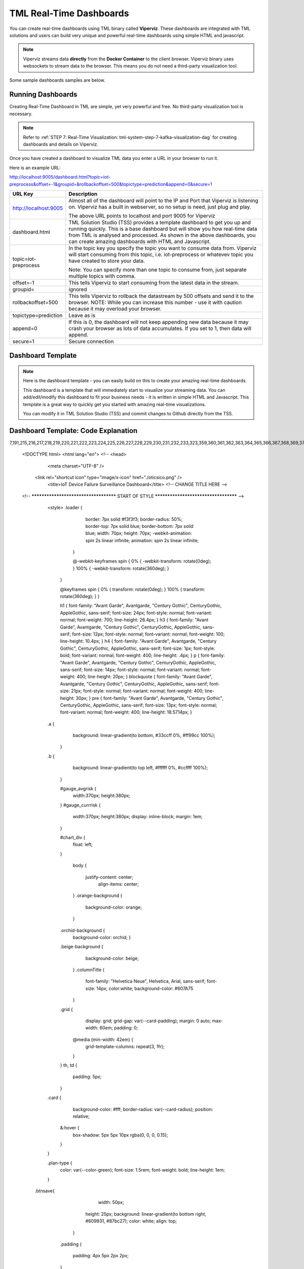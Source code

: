 TML Real-Time Dashboards
=========================

You can create real-time dashboards using TML binary called **Viperviz**.  These dashboards are integrated with TML solutions and users can build very unique and powerful real-time dashboards using simple HTML and javascript.

.. note::

   Viperviz streams data **directly** from the **Docker Container** to the client browser.  Viperviz binary uses websockets to stream data to the browser.  This 
   means you do not need a third-party visualization tool.

Some sample dashboards samples are below.

.. figure:: d1.png

.. figure:: cyberdash2.png

.. figure:: d2.png

.. figure:: d3.png

.. figure:: d4.png


.. figure:: hdash1.png

Running Dashboards
-------------------

Creating Real-Time Dashboard in TML are simple, yet very powerful and free.  No third-party visualization tool is necessary. 

.. note::
   Refer to :ref:`STEP 7: Real-Time Visualization: tml-system-step-7-kafka-visualization-dag` for creating dashboards and details on Viperviz.

Once you have created a dashboard to visualize TML data you enter a URL in your browser to run it.

Here is an example URL:

http://localhost:9005/dashboard.html?topic=iot-preprocess&offset=-1&groupid=&rollbackoffset=500&topictype=prediction&append=0&secure=1

.. list-table::

   * - **URL Key**
     - **Description**
   * - http://localhost:9005
     - Almost all of the dashboard will point to the IP and Port that Viperviz is listening on.  Viperviz has a built in webserver, so no setup is need, just plug 
       and play.

       The above URL points to localhost and port 9005 for Viperviz
   * - dashboard.html
     - TML Solution Studio (TSS) provides a template dashboard to get you up and running quickly.  This is a base dashboard but will show you how real-time data 
       from TML is analysed and processed.  As shown in the above dashboards, you can create amazing dashboards with HTML and Javascript.
   * - topic=iot-preprocess
     - In the topic key you specify the topic you want to consume data from.  Viperviz will start consuming from this topic, i.e. iot-preprocess or whatevev topic 
       you have created to store your data.

       Note: You can specify more than one topic to consume from, just separate multiple topics with comma.
   * - offset=-1
     - This tells Viperviz to start consuming from the latest data in the stream.
   * - groupid=
     - ignored
   * - rollbackoffset=500
     - This tells Viperviz to rollback the datastream by 500 offsets and send it to the browser.  NOTE: While you can increase this number - use it with caution 
       because it may overload your browser.  
   * - topictype=prediction
     - Leave as is
   * - append=0
     - If this is 0, the dashboard will not keep appending new data because it may crash your browser as lots of data accumulates.  If you set to 1, then data will 
       append.
   * - secure=1
     - Secure connection

Dashboard Template
------------------

.. note::
   
   Here is the dashboard template - you can easily build on this to create your amazing real-time dashboards.

   This dashboard is a template that will immediately start to visualize your streaming data.  You can add/edit/modify this dashboard to fit your business needs - 
   it is written in simple HTML and Javascript.  This template is a great way to quickly get you started with amazing real-time visualizations.

   You can modify it in TML Solution Studio (TSS) and commit changes to Github directly from the TSS.

.. figure:: dashtemp.png

Dashboard Template: Code Explanation
----------------------------

.. code-block:: HTML
   :emphasize-lines: 
7,191,215,216,217,218,219,220,221,222,223,224,225,226,227,228,229,230,231,232,233,323,359,360,361,362,363,364,365,366,367,368,369,370,371,372,373,374,375,376,377,378,379,380,381,382,383,384,385,386,387,388,389,390,391,392,393,394,395,396,397,398,399,400,401,402,403,404,405,406,407,408,414,456,548,594,595,596,597,598,599,600,603,605,606,607,608,609,614,653,654,655,663,664,688,689,690,691,692,693,694,695,696,697,698,699,700,722,723,724,725,726,727,728,729,730,731,732,733,734,735,736,737,738,746,756
 
      <!DOCTYPE html>
      <html lang="en">
      <!--
      <head>
          <meta charset="UTF-8" />
      	<link rel="shortcut icon" type="image/x-icon" href="./oticsico.png" />
         <title>IoT Device Failure Surveillance Dashboard</title>                             <!-- CHANGE TITLE HERE -->
      
      <!-- ************************************** START OF STYLE *************************************  -->    
        <style>
      	.loader {
           border: 7px solid #f3f3f3;
           border-radius: 50%;
           border-top: 7px solid blue;
           border-bottom: 7px solid blue;
           width: 70px;
           height: 70px;
           -webkit-animation: spin 2s linear infinite;
           animation: spin 2s linear infinite;   
          }
      
          @-webkit-keyframes spin {
          0% { -webkit-transform: rotate(0deg); }
          100% { -webkit-transform: rotate(360deg); }
         }
      
         @keyframes spin {
         0% { transform: rotate(0deg); }
         100% { transform: rotate(360deg); }
         }
      
         h1 { font-family: "Avant Garde", Avantgarde, "Century Gothic", CenturyGothic, AppleGothic, sans-serif; font-size: 24px; font-style: normal; font-variant: normal; font-weight: 700; line-height: 26.4px; } h3 { font-family: "Avant Garde", Avantgarde, "Century Gothic", CenturyGothic, AppleGothic, sans-serif; font-size: 12px; font-style: normal; font-variant: normal; font-weight: 100; line-height: 10.4px; } h4 { font-family: "Avant Garde", Avantgarde, "Century Gothic", CenturyGothic, AppleGothic, sans-serif; font-size: 1px; font-style: bold; font-variant: normal; font-weight: 400; line-height: .4px; } p { font-family: "Avant Garde", Avantgarde, "Century Gothic", CenturyGothic, AppleGothic, sans-serif; font-size: 14px; font-style: normal; font-variant: normal; font-weight: 400; line-height: 20px; } blockquote { font-family: "Avant Garde", Avantgarde, "Century Gothic", CenturyGothic, AppleGothic, sans-serif; font-size: 21px; font-style: normal; font-variant: normal; font-weight: 400; line-height: 30px; } pre { font-family: "Avant Garde", Avantgarde, "Century Gothic", CenturyGothic, AppleGothic, sans-serif; font-size: 13px; font-style: normal; font-variant: normal; font-weight: 400; line-height: 18.5714px; }
        .a {
          background: linear-gradient(to bottom, #33ccff 0%, #ff99cc 100%);
         }
        .b {
               background: linear-gradient(to top left, #ffffff 0%, #ccffff 100%);
         }
       
         #gauge_avgrisk {
           width:370px; height:380px;
         }
         #gauge_currrisk {
            width:370px; height:380px;
            display: inline-block;
            margin: 1em;
         }
      
         #chart_div {
                float: left;
         }
              
          body {
                  
            justify-content: center;
             align-items: center;
          }
          .orange-background {
           background-color: orange;
          }
      
         .orchid-background {
          background-color: orchid;
          }
      
         .beige-background {
           background-color: beige;
          }		
          .columnTitle {
                font-family: "Helvetica Neue", Helvetica, Arial, sans-serif;
                font-size: 14px; 
                color:white;
                background-color: #607A75
          } 
         .grid {
           display: grid;
           grid-gap: var(--card-padding);
           margin: 0 auto;
           max-width: 60em;
           padding: 0;
       
          @media (min-width: 42em) {
           grid-template-columns: repeat(3, 1fr);
          }
         }
         th, td {
           padding: 5px;
         }
      
        .card {
          background-color: #fff;
          border-radius: var(--card-radius);
          position: relative;
        
         &:hover {
          box-shadow: 5px 5px 10px rgba(0, 0, 0, 0.15);
         }
        }
      
        .plan-type {
          color: var(--color-green);
          font-size: 1.5rem;
          font-weight: bold;
          line-height: 1em;
        }
       .btnsave{
             width: 50px;
      	   height: 25px;
      	   background: linear-gradient(to bottom right, #609931, #87bc27);
      	   color: white;
      	   align: top;
          }
      	
         .padding
         {
          padding: 4px 5px 2px 2px;
         }	  
      
        #map {
              position: relative;
              width: 100%;
              height: 500px;
            }      
      </style>
      
      <!-- ************************************** END OF STYLE *************************************  -->

      <!-- ************************************** START SCRIPTS *************************************  -->      
      <script type="text/javascript" src="/js/attention.js"></script>   
      <script type="text/javascript" src="/js/r.min.js"></script>   
      <script type="text/javascript" src="/js/justgage.js"></script>   
      <script type="text/javascript" src="/js/justgage.min.js"></script>   
      <script src="/js/d3.min.js"></script>
      <script src="/js/d3pie.js"></script>
      
      <script>
      
      <!-- ********************** HELP TEXT ********************************************** -->
      function image(thetype,mess) {
              
      		var titletext="";
      		var helptext="";
      		
      		if (thetype=="barchart"){
                 titletext="Failure Monitoring Bar Chart";
      		    helptext="The Failure Monitoring Bar Chart shows the count of Total Failure records in the data stream (GREY Bar), against the Failure that are above the upper bound (BLUE Bar)."; 
      		
      		}else if (thetype=="table"){
      		  titletext="Table Data";
      		    helptext="The data in the table shows the preprocessed values for every device used in the preprocessing of IoT Device data.  KAFKAKEY is a unique hash key for the Kafka message.   OFFSET/PARTITION show the actual location of the PROCESSED message in Kafka.  By PROCESSED we mean the MAX and AVG value process.  Time Window Start and End are the start and end of the Time Sliding Window in the data stream that is processed to compute MAX and AVG fo devices.  Date/Time is when this processing took place by VIPER."; 
      		
      		}else if (thetype=="ml"){
      		  titletext="Transactional Machine Learning Models";
      		    helptext="These are the ML models TML has built for every device.  They are Failure Probability predictions.  TML creates a logistic regression model for each device."; 
      		
      		}
      				
             new Attention.Prompt({
                          title: titletext,
                          content: helptext,
                      });
      		}
      </script>	
      <!-- ************************************** END SCRIPTS ************************************************************  -->
      
      <link rel="stylesheet" href="/leaflet/leaflet.css" />
      <link href="https://stackpath.bootstrapcdn.com/bootstrap/4.3.1/css/bootstrap.min.css" rel="stylesheet" integrity="sha384-ggOyR0iXCbMQv3Xipma34MD+dH/1fQ784/j6cY/iJTQUOhcWr7x9JvoRxT2MZw1T" crossorigin="anonymous">
      <link href="/css/tilesblockchain.css" rel="stylesheet">
      <link href="/css/attention.css" rel="stylesheet">
      <link href="/css/button.css" rel="stylesheet">
      <link href="/css/textbox.css" rel="stylesheet">
      <link href="/css/table3d.css" rel="stylesheet">
      <link href="/css/dropdown.css" rel="stylesheet">
      <link href="/css/component-custom-switch.css" rel="stylesheet">
      
      </head>
      
      <!-- ******************************************************* END OF HEAD ******************************************* -->
      
      <!-- ******************************************************* START WEBSITE BODY  ******************************************* -->
      
      <body>
      <center><img src='./senecalogo.png' width=150 height=70></center>      
      <!-- ********************************************************* DASHBOARD HEADER ******************************************** -->      
      <table style="width: 100%;height: 80px;    background: linear-gradient(135deg,  rgba(102, 255, 217,1) 0%,rgba(0, 128, 255,1) 50%,rgba(0, 128, 255,1) 51%,rgba(0, 255, 128,1) 100%);">
      <tr>
       <td>
         <div class="row justify-content-md-center">
         <center>
           <div class="col-12" style="padding-top: 1px">
            <label id="maintitle"><b><h1><i><font color='white'><b>Real-Time Dashboard Template</b></h1><h3><i>Integrated with  Apache KAFKA and Transactional Machine Learning</font></i></h3></b></label>
          </div>
        </center>
        </div>
      
        <div class="row justify-content-md-center">
        <div class="col-12">
        <div id="selectSymbol">
            <form id="idForm">						
      		<h6>
      			 <b><font color='black'>Last Kafka Access Time:</font></b></b> <label id="accesstime"></label><br>
      			 <b><font color='black'>Kafka Cluster:</font></b> <label id="kafkacluster"></label><br>			
      	    </h6>
      		 
             <div class="loader" id="loaderdiv" style="display:none;float: left"></div>      
      	      <button id="start" class="btn btn1" name="submit">Start Streaming</button>   
      		  <label id="statustext"></label>
      	      <div style="float: right;display:block;" class="custom-switch custom-switch-label-io">
                <label class="custom-switch-btn" for="example_1"></label>
             </div>	
      		
       </td>
      </tr>
      </table>											
      <!-- ********************************************************* DASHBOARD HEADER ******************************************** -->
      
      <table border=0 style='width: 100%;height: 400px; vertical-align: top;'>
        <tr>					   			   
      	<td  >	
      		<center>
      			<div class="tile wide job" style="width: 320px; height: 400">
                  <div class="header" style="width: 320px; height: 100%" >
                   <div id="totrecs" class="count">0</div>
                      <div class="title">Total Kafka Messages Processed</div>
                  </div>
                  </div>
      			<div class="tile wide job" style="width: 320px; height: 400">
                  <div class="header" style="width: 320px; height: 100%" >
                  <div id="tottime" class="counttimewindow"><br><br></div>
                  <div class="title">Kafka Time Window Analysed</div>
                  </div>
                  </div>
                  </center>
      	</td>
      	</tr>
      				 
      <!-- *************************************** MAIN TABLE ****************************** -->
      	 <tr>				 
      	 <td colspan=4>
      	 <table style="width: 100%;">
            <tr>
      	    <td>
      	     <img src='./help.png' width=30 height=27 class="padding" style="float: top;" onclick="image('table','')">	
      	     <center><a id="Export" href="#"> Download as CSV </a> </center>
       	     <div id="table_div"></div>
      	    </td>
      	  </tr>
      	 </table>
           </td>
      	 </tr>
           </table>				 
         </form>
         </div>
          </div>
      	
      	<i><b>Powered by:</b> Transactional Machine Learning, Kafka, Viper, Viperviz<br><b>Developed by:</b> OTICS Advanced Analytics, Inc.</i>
      
          </div>
      
          <!-- CONTAINER FOR CHART -->
          <script src="https://ajax.googleapis.com/ajax/libs/jquery/3.4.1/jquery.min.js"></script>
          <script src="https://stackpath.bootstrapcdn.com/bootstrap/4.3.1/js/bootstrap.min.js" integrity="sha384-JjSmVgyd0p3pXB1rRibZUAYoIIy6OrQ6VrjIEaFf/nJGzIxFDsf4x0xIM+B07jRM" crossorigin="anonymous"></script>
          <script type="text/javascript" src="https://www.gstatic.com/charts/loader.js"></script>
          <script>
      
              // load current chart package
          google.charts.load("current", {
                 packages: ["corechart", "line"]
           });
      
           google.charts.setOnLoadCallback(drawChart);
      	  google.charts.load('current', {'packages':['table','annotatedtimeline','gauge','bar','sankey']});
      	  google.charts.setOnLoadCallback(drawTable2);  
      		   
         	document.documentElement.style.overflowX = 'hidden';
            var START = 0;
            var ws;
            var topic = "";
            var mainusertopic = "";
            var offset = -1;
            var append = 0;
            var rollbackoffset = 0;
            var topictype = "";
            var vipertoken = "";
            var consumerid = "";
            var secure = 0;
            var mainport = "";
            //////////////////////////
            // var data;
            var datatbl;
            var maintable;
            var dataintable = [];
            var kafkakeyarr = [];
            var kafkacluster = "";
            var issues = "";
            var issuecount = 0;
            var idkeyarr;
            var maintotalmessages=0;
            var timestart = "";
            var timeend = "";
            var icvals = [];
            var maintimestamp = "";
            var riskdatanum = 0;
            var riskthreshold = 70;
            var foundissues = []; // these are the preprocessed values
            var mainriskhourstosave = 0;
            var mainkafkatopic = "";
            var pie = null;
      
            // create options object with titles, colors, etc.
            var cssClassNames = {
                'headerRow': 'columnTitle',
                'tableRow': '',
                'oddTableRow': 'beige-background',
                'selectedTableRow': 'orange-background large-font',
                'hoverTableRow': '',
                'headerCell': 'gold-border',
                'tableCell': '',
                'rowNumberCell': 'underline-blue-font'
            };
      
      <!-- ******************************************** DRAW CHART ********************************************* -->
            function drawChart(jsondata, topic) {
      
                issues = "";
                issuecount = 0;      
                if (jsondata) {      
                    var text;
                    var val;
                    var createdon;
                    var winstart;
                    var winend;
                    var symptom;
                    var processtype;
                    var identifier;
                    var idarr;
                    var symptomcode;
                    var processbuf;
                    var normalvalue;
                    var processvariable = "";
                    var ubound;
                    var predictionvalue;
                    var totalmessages;
                    var kafkakey;
                    var offset;
                    var partition;
                    var arr;
                    var st;
                    var ed;
                    var et;
                    var vbuf;
                    var buf;
                    var vbuf2;
                    var varr;
                    var msgiddatastr = "";
                    var Maintopic;
                    let rownum = 0;
      
                    for (j in jsondata.TopicReads) {
                        //get the fields
                        kafkakey = jsondata.TopicReads[j].kafkakey;
                        //try {
                        if (kafkakey != null && !kafkakeyarr.includes(kafkakey) && kafkakey.length > 0) {
                            kafkakeyarr.push(kafkakey);
                            createdon = jsondata.TopicReads[j].TimeStamp;
                            maintimestamp = createdon;
                            winstart = jsondata.TopicReads[j].WindowStartTime;
                            timestart = winstart;
                            winend = jsondata.TopicReads[j].WindowEndTime;
                            timeend = winend;
      
                            msgiddata = jsondata.TopicReads[j].MsgIdData;
                            if (msgiddata) {
                                msgiddatastr = msgiddata.join();
                            }
                            try {
                                processvariable = jsondata.TopicReads[j].Identifier;
                                processvariable = processvariable.split("~")[0];
                            } catch (e) {
                                continue;
                            }
                            //}
      
                            processtype = jsondata.TopicReads[j].Preprocesstype;
      
                            identifier = jsondata.TopicReads[j].Identifier;
                            idarr = identifier.split("~");
                            //symptomcode = idarr[0];
                            topic = jsondata.TopicReads[j].Topic;
                            Maintopic = jsondata.TopicReads[j].Maintopic;
                            processbuf = "_preprocessed_" + processtype;
                            predictionvalue = jsondata.TopicReads[j].hyperprediction;
                            totalmessages = jsondata.TopicReads[j].Numberofmessages;
                            kafkakey = jsondata.TopicReads[j].kafkakey;
                            offset = jsondata.TopicReads[j].Offset;
                            partition = jsondata.TopicReads[j].Partition;
      
                            predictionvalue = Number(predictionvalue);
                            //  datainchart.push(predictionvalue)
      
                            arr = [createdon, winstart, winend, msgiddatastr, processvariable, processtype, predictionvalue, totalmessages, kafkakey, offset, partition];
                            dataintable.push(arr)
                            rownum++;
      
                            predictioncount = predictioncount + 1;
      
                        }
                    }
      
                    maintotalmessages = maintotalmessages + rownum;
                    document.getElementById('totrecs').innerHTML = maintotalmessages;
                    document.getElementById('tottime').innerHTML = "<font size=3><b>Start:</b> " + timestart + "<b><br>End:</b> " + timeend + "</font>"
      
                    drawTable2();
      
                }
      
                //   i=null;
                text = null;
                val = null;
                // partitionarr=null;
                kafkakey = null;
                createdon = null;
                winstart = null;
                winend = null;
                symptom = null;
                processtype = null;
                identifier = null;
                idarr = null;
                symptomcode = null;
                // topic=null;
                processbuf = null;
                normalvalue = null;
                ubound = null;
                predictionvalue = null;
                totalmessages = null;
                rownum = null;
      
                offset = null;
                partition = null;
                arr = null;
                st = null;
                ed = null;
                et = null;
                vbuf = null;
                buf = null;
                vbuf2 = null;
                varr = null;
      
            }
      
      <!-- ******************************************** DRAW CHART ********************************************* -->
      
      <!-- ******************************************** DRAW TABLE ********************************************* -->
      
            function drawTable2() {
      
                if (maintable == null) {
                    maintable = new google.visualization.Table(document.getElementById('table_div'));
                }
      
                var formatter = new google.visualization.NumberFormat({
                    groupingSymbol: '',
                    fractionDigits: 0
                });
                var formatter2 = new google.visualization.NumberFormat({
                    groupingSymbol: '',
                    fractionDigits: 3
                });
      
                if (datatbl == null) {
                    datatbl = new google.visualization.DataTable();
      
                    datatbl.addColumn('string', 'Date/Time');
                    datatbl.addColumn('string', 'Time Window Start');
                    datatbl.addColumn('string', 'Time Window End');
                    datatbl.addColumn('string', 'Subject Information');
                    //	datatbl.addColumn('string', 'Symptomcode');
      
                    datatbl.addColumn('string', 'ProcessVariable');
      
                    datatbl.addColumn('string', 'Processtype');
      
                    datatbl.addColumn('number', 'Current Value');
                    //datatbl.addColumn('number', 'Normal Mean Value');
                    //datatbl.addColumn('number', 'Upper Bound Value');
                    datatbl.addColumn('number', 'Total Messages');
                    datatbl.addColumn('string', 'Kafkakey');
                    datatbl.addColumn('number', 'Offset');
                    datatbl.addColumn('number', 'Partition');
      
                    datatbl.sort({
                        column: 1,
                        desc: true
                    });
      
                    maintable.clearChart();
      
                    maintable.draw(datatbl, {
                        showRowNumber: true,
                        width: '100%',
                        height: '100%',
                        page: 'enable',
                        pageSize: 30,
                        allowHtml: true
                    });
                    if (append == 0) {
                        datatbl.removeRows(0, datatbl.getNumberOfRows() - 1);
                    }
                } else {
      
                    //console.log("datatbl=",datatbl);
                    formatter.format(datatbl, 1);
                    formatter2.format(datatbl, 2);
                    datatbl.sort({
                        column: 1,
                        desc: true
                    });
                    if (datatbl.getNumberOfRows() > 0 && append == 0) {
                        datatbl.removeRows(0, datatbl.getNumberOfRows() - 1);
                    }
      
                    datatbl.addRows(dataintable);
                    maintable.clearChart();
                    maintable.draw(datatbl, {
                        showRowNumber: true,
                        width: '100%',
                        height: '100%',
                        page: 'enable',
                        pageSize: 30,
                        allowHtml: true,
                        'cssClassNames': cssClassNames
                    });
      
                    formatter = null;
                    formatter2 = null;
                    //datatbl=null;
      
                }
      
                dataintable = [];
      
            }
      
       <!-- ******************************************** DRAW TABLE ********************************************* -->
      
       <!--   ***************************************** START MAIN STREAMING FUNCTION ************************************************ -->
            function streamLiveKafkaData() {
      
                if ("WebSocket" in window) {
                    var url = window.location.host;
                    console.log(url);
                    mainport = url.split(":")[1];
                    //console.log(mainport);
      
                    <!-- ******************************* GRAB PARAMETERS FROM URL *************************** --> 
                    var urlParams = new URLSearchParams(window.location.search);
                    var keys = urlParams.keys();
                    var entries = urlParams.entries();
                    for (pair of entries) {
                        if (pair[0] == "topic") {
                            topic = pair[1];
                        }
      
                        if (pair[0] == "topictype") {
                            topictype = pair[1];
                        }
                        if (pair[0] == "secure") {
                            secure = pair[1];
                        }
                        if (pair[0] == "vipertoken") {
                            vipertoken = pair[1];
                        }
      
                        if (pair[0] == "consumerid") {
                            consumerid = pair[1];
                        }
      
                        if (pair[0] == "offset") {
                            offset = pair[1];
                        }
      
                        if (pair[0] == "rollbackoffset") {
                            rollbackoffset = pair[1];
                        }
                        if (pair[0] == "groupid") {
                            groupid = pair[1];
                        }
                        if (pair[0] == "append") {
                            append = pair[1];
                        }
                    }
      
       <!-- ************************************* CREATE WEBSOCKET OBJECT **************************** -->
                    if (window.location.href.indexOf("http://") != -1) {
                        ws = new WebSocket("ws://" + url + "/ws");
                    } else {
                        ws = new WebSocket("wss://" + url + "/ws");
                    }
       <!-- ************************************* CREATE WEBSOCKET OBJECT **************************** -->
      			  
      
       <!-- ************************************* CREATE WEBSOCKET EVENTS **************************** -->			  
      
                    ws.onmessage = function (event) {  <!-- ON MESSAGE SOCKET EVENT ****************** -->
                        curTime = new Date();
                        var eventdata = `${event.data}`;  <!-- ******** REAL-TIME DATA  FROM VIPERVIZ ** -->
                        var maindata = eventdata.replace(/\\"/g, '"');
                        maindata = maindata.substr(1, maindata.length - 3);
                        if (maindata == "") {
                            return;
                        }
      
                        var obj; <!-- ************ MAIN DATA FROM VIPERVIZ - Cleaned Up *********** -->
                        try {
                            obj = JSON.parse(maindata);
                        } catch (e) {
                            console.log("Json parse issue=", e.message);
                            return;
                        }
      
                        if (obj.ERROR) {
                            document.getElementById('statustext').innerHTML = "Websocket ERROR.." + obj.ERROR;
                            ws.close(1000);
                            alert(obj.ERROR);
                            ws = null;
                            $("#start").attr("disabled", false);
                            $("#start").html("Start Streaming");
                            return
                        }
       <!-- ************************************ SUCCESSFULLT RECEIVED MAIN DATA FROM VIPERVIZ  *********** -->
      
                        if (START == 0) {
                            if (ws) {
                                ws.close(1000);
                            }
                            ws = null;
                            return;
                        }
                        if (append == 0) {
                            dataintable.splice(0, dataintable.length)
                            predictioncount = 0;
                            jsonhist = null;
                            kafkakeyarr.splice(0, kafkakeyarr.length)
                        }
      
                        kafkacluster = obj.Webkafkacluster
                        mainkafkatopic = obj.Webtopic      
                        document.getElementById('accesstime').innerHTML = curTime;
                        document.getElementById('kafkacluster').innerHTML = kafkacluster + ", Kafka Topic: " + obj.Webtopic;
                        mainusertopic = topic;
                        
       <!-- ****************************************  START THE VISUALIZATION **************************** -->				  
                        drawChart(obj, mainkafkatopic);
       <!-- ****************************************  START THE VISUALIZATION **************************** -->				  
      
                        obj = null;
                        maindata = null;
                        eventdata = null;
                        superidentifiermap = null;
      
                    };
      <!-- ****************************************** ON CLOSE SOCKET EVENT ****************** -->
                    ws.onclose = function (event) {
                        //console.log("event=",event);
      
                        if (event.wasClean) {
                            console.log(`[close] Connection closed cleanly, code=${event.code} reason=${event.reason}`);
                        } else {
                            console.log('[close] Connection died');
      
                        }
                        if (ws) {
                            ws.close(1000);
                        }
                        ws = null;
                        var el = document.getElementById('loaderdiv');
                        el.style.display = "none";
      
                        $("#start").attr("disabled", false);
                        //$("#statustext").val("Websocket closed");
                        document.getElementById('statustext').innerHTML = "WEBSOCKET Closed";
      
                        $("#start").html("Start Streaming");
                    };
      <!-- ****************************************** ON CLOSE SOCKET EVENT ****************** -->
      
      <!-- ****************************************** ON OPEN SOCKET EVENT ****************** -->
      			  
                    ws.onopen = function (error) {
                        var password = ""
      
                        var sendbuffer = "{\"Topic\":\"" + topic + "\",\"Topictype\":\"" + topictype + "\",\"Secure\":" + secure + ",\"Vipertoken\":\"" + vipertoken + "\",\"Consumerid\":\"" + consumerid + "\",\"Offset\":\"" + offset + "\",\"RollbackOffset\":\"" + rollbackoffset + "\",\"Groupid\":\"" + groupid + "\"}";
      
                        ws.send(sendbuffer);
      
                        var el = document.getElementById('loaderdiv');
                        el.style.display = "block";
      
                    };
      <!-- ****************************************** ON OPEN SOCKET EVENT ****************** -->
   
      <!-- ****************************************** ON ERROR SOCKET EVENT ****************** -->      
                    ws.onerror = function (error) {
                        if (ws) {
                            ws.close(1000);
                        }
                        console.log(`[error] ${error.message}`);
                        //	$("#statustext").val("WEBSOCKET ERROR.."+`[error] ${error.message}`);
                        document.getElementById('statustext').innerHTML = "WEBSOCKET ERROR.." + `[error] ${error.message}`;
      
                    };
      <!-- ****************************************** ON ERROR SOCKET EVENT ****************** -->
      
                } else {  <!-- **************** WEBSOCKET ERROR *************************** -->
      
                    // The browser doesn't support WebSocket
                    console.log("WebSocket NOT supported by your Browser!");
                }
            }
      
            $('#Export').click(function () {
                if (topic.length > 0) {
                    var headerRow = "";
                    var number_of_columns = datatbl.getNumberOfColumns();
                    for (var i = 0; i < number_of_columns; i++) {
                        headerRow += datatbl.getColumnLabel(i).replace("\n", " : ");
                        headerRow += (i === number_of_columns - 1) ? "\n" : ",";
                    }
                    var csvFormattedDataTable = headerRow + google.visualization.dataTableToCsv(datatbl);
                    var encodedUri = 'data:application/csv;charset=utf-8,' + encodeURIComponent(csvFormattedDataTable);
                    this.href = encodedUri;
                    this.download = "iot-data.csv";
                    this.target = '_blank';
                } else {
                    alert("Start streaming first");
                }
            });
      
            $("#idForm").submit(function (e) {
                if (ws && START == 1) {
                    ws.close(1000);
                    ws = null;
                    e.preventDefault(); // avoid to execute the actual submit of the form.
                    START = 0;
                    $("#start").html("Start Streaming");
                    $("#start").attr("disabled", true);
                    //	    $("#statustext").val("WEBSOCKET CLOSING...");
                    document.getElementById('statustext').innerHTML = "WEBSOCKET CLOSING...";
                } else {
                    e.preventDefault(); // avoid to execute the actual submit of the form.
                    START = 1;
                    //   $("#statustext").val("WEBSOCKET OPEN..Receiving Kafka Msgs...");
                    document.getElementById('statustext').innerHTML = "WEBSOCKET OPEN..Receiving Kafka Msgs...";
                    $("#start").html("Stop Streaming");
                    streamLiveKafkaData();      
                }      
            });
          </script>      
      </body>   
      </html>


More Dashboard Examples
------------------

More examples are here: `<https://github.com/smaurice101/raspberrypi/tree/main/tml-airflow/dashboard>`_
